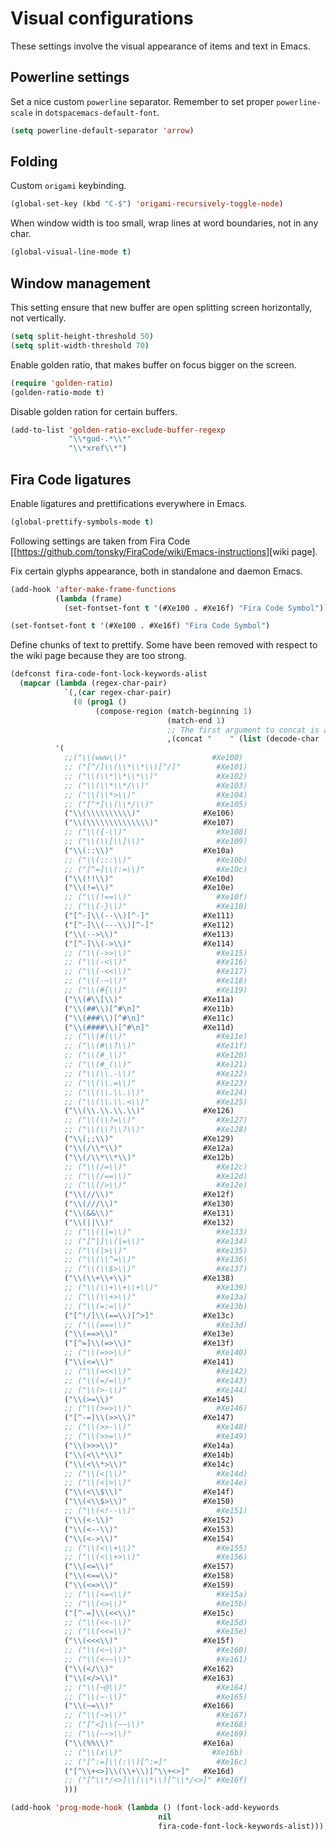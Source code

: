 #+PROPERTY: header-args :session *my_session*
#+PROPERTY: header-args+ :results silent
#+PROPERTY: header-args+ :tangle yes

* Visual configurations

These settings involve the visual appearance of items and text in Emacs.

** Powerline settings

 Set a nice custom ~powerline~ separator.
 Remember to set proper ~powerline-scale~ in ~dotspacemacs-default-font~.
 #+BEGIN_SRC emacs-lisp
   (setq powerline-default-separator 'arrow)
 #+END_SRC

** Folding

 Custom ~origami~ keybinding.
 #+BEGIN_SRC emacs-lisp
   (global-set-key (kbd "C-$") 'origami-recursively-toggle-node)
 #+END_SRC

 When window width is too small, wrap lines at word boundaries, not in any char.
 #+BEGIN_SRC emacs-lisp
   (global-visual-line-mode t)
 #+END_SRC

** Window management

 This setting ensure that new buffer are open splitting screen horizontally, not vertically.
 #+BEGIN_SRC emacs-lisp
   (setq split-height-threshold 50)
   (setq split-width-threshold 70)
 #+END_SRC

 Enable golden ratio, that makes buffer on focus bigger on the screen.
 #+BEGIN_SRC emacs-lisp
   (require 'golden-ratio)
   (golden-ratio-mode t)
 #+END_SRC

 Disable golden ration for certain buffers.
 #+BEGIN_SRC emacs-lisp
   (add-to-list 'golden-ratio-exclude-buffer-regexp
                "\\*gud-.*\\*"
                "\\*xref\\*")
 #+END_SRC

** Fira Code ligatures

 Enable ligatures and prettifications everywhere in Emacs.
 #+BEGIN_SRC emacs-lisp
   (global-prettify-symbols-mode t)
 #+END_SRC

 Following settings are taken from Fira Code [[https://github.com/tonsky/FiraCode/wiki/Emacs-instructions][wiki page].

 Fix certain glyphs appearance, both in standalone and daemon Emacs.
 #+BEGIN_SRC emacs-lisp
   (add-hook 'after-make-frame-functions
             (lambda (frame)
               (set-fontset-font t '(#Xe100 . #Xe16f) "Fira Code Symbol")))

   (set-fontset-font t '(#Xe100 . #Xe16f) "Fira Code Symbol")
 #+END_SRC

 Define chunks of text to prettify.
 Some have been removed with respect to the wiki page because they are too strong.
 #+BEGIN_SRC emacs-lisp
   (defconst fira-code-font-lock-keywords-alist
     (mapcar (lambda (regex-char-pair)
               `(,(car regex-char-pair)
                 (0 (prog1 ()
                      (compose-region (match-beginning 1)
                                      (match-end 1)
                                      ;; The first argument to concat is a string containing a literal tab
                                      ,(concat "	" (list (decode-char 'ucs (cadr regex-char-pair)))))))))
             '(
               ;;("\\(www\\)"                   #Xe100)
               ;; ("[^/]\\(\\*\\*\\)[^/]"        #Xe101)
               ;; ("\\(\\*\\*\\*\\)"             #Xe102)
               ;; ("\\(\\*\\*/\\)"               #Xe103)
               ;; ("\\(\\*>\\)"                  #Xe104)
               ;; ("[^*]\\(\\*/\\)"              #Xe105)
               ("\\(\\\\\\\\\\)"              #Xe106)
               ("\\(\\\\\\\\\\\\\\)"          #Xe107)
               ;; ("\\({-\\)"                    #Xe108)
               ;; ("\\(\\[\\]\\)"                #Xe109)
               ("\\(::\\)"                    #Xe10a)
               ;; ("\\(:::\\)"                   #Xe10b)
               ;; ("[^=]\\(:=\\)"                #Xe10c)
               ("\\(!!\\)"                    #Xe10d)
               ("\\(!=\\)"                    #Xe10e)
               ;; ("\\(!==\\)"                   #Xe10f)
               ;; ("\\(-}\\)"                    #Xe110)
               ("[^-]\\(--\\)[^-]"            #Xe111)
               ("[^-]\\(---\\)[^-]"           #Xe112)
               ("\\(-->\\)"                   #Xe113)
               ("[^-]\\(->\\)"                #Xe114)
               ;; ("\\(->>\\)"                   #Xe115)
               ;; ("\\(-<\\)"                    #Xe116)
               ;; ("\\(-<<\\)"                   #Xe117)
               ;; ("\\(-~\\)"                    #Xe118)
               ;; ("\\(#{\\)"                    #Xe119)
               ("\\(#\\[\\)"                  #Xe11a)
               ("\\(##\\)[^#\n]"              #Xe11b)
               ("\\(###\\)[^#\n]"             #Xe11c)
               ("\\(####\\)[^#\n]"            #Xe11d)
               ;; ("\\(#(\\)"                    #Xe11e)
               ;; ("\\(#\\?\\)"                  #Xe11f)
               ;; ("\\(#_\\)"                    #Xe120)
               ;; ("\\(#_(\\)"                   #Xe121)
               ;; ("\\(\\.-\\)"                  #Xe122)
               ;; ("\\(\\.=\\)"                  #Xe123)
               ;; ("\\(\\.\\.\\)"                #Xe124)
               ;; ("\\(\\.\\.<\\)"               #Xe125)
               ("\\(\\.\\.\\.\\)"             #Xe126)
               ;; ("\\(\\?=\\)"                  #Xe127)
               ;; ("\\(\\?\\?\\)"                #Xe128)
               ("\\(;;\\)"                    #Xe129)
               ("\\(/\\*\\)"                  #Xe12a)
               ("\\(/\\*\\*\\)"               #Xe12b)
               ;; ("\\(/=\\)"                    #Xe12c)
               ;; ("\\(/==\\)"                   #Xe12d)
               ;; ("\\(/>\\)"                    #Xe12e)
               ("\\(//\\)"                    #Xe12f)
               ("\\(///\\)"                   #Xe130)
               ("\\(&&\\)"                    #Xe131)
               ("\\(||\\)"                    #Xe132)
               ;; ("\\(||=\\)"                   #Xe133)
               ;; ("[^|]\\(|=\\)"                #Xe134)
               ;; ("\\(|>\\)"                    #Xe135)
               ;; ("\\(\\^=\\)"                  #Xe136)
               ;; ("\\(\\$>\\)"                  #Xe137)
               ("\\(\\+\\+\\)"                #Xe138)
               ;; ("\\(\\+\\+\\+\\)"             #Xe139)
               ;; ("\\(\\+>\\)"                  #Xe13a)
               ;; ("\\(=:=\\)"                   #Xe13b)
               ("[^!/]\\(==\\)[^>]"           #Xe13c)
               ;; ("\\(===\\)"                   #Xe13d)
               ("\\(==>\\)"                   #Xe13e)
               ("[^=]\\(=>\\)"                #Xe13f)
               ;; ("\\(=>>\\)"                   #Xe140)
               ("\\(<=\\)"                    #Xe141)
               ;; ("\\(=<<\\)"                   #Xe142)
               ;; ("\\(=/=\\)"                   #Xe143)
               ;; ("\\(>-\\)"                    #Xe144)
               ("\\(>=\\)"                    #Xe145)
               ;; ("\\(>=>\\)"                   #Xe146)
               ("[^-=]\\(>>\\)"               #Xe147)
               ;; ("\\(>>-\\)"                   #Xe148)
               ;; ("\\(>>=\\)"                   #Xe149)
               ("\\(>>>\\)"                   #Xe14a)
               ("\\(<\\*\\)"                  #Xe14b)
               ("\\(<\\*>\\)"                 #Xe14c)
               ;; ("\\(<|\\)"                    #Xe14d)
               ;; ("\\(<|>\\)"                   #Xe14e)
               ("\\(<\\$\\)"                  #Xe14f)
               ("\\(<\\$>\\)"                 #Xe150)
               ;; ("\\(<!--\\)"                  #Xe151)
               ("\\(<-\\)"                    #Xe152)
               ("\\(<--\\)"                   #Xe153)
               ("\\(<->\\)"                   #Xe154)
               ;; ("\\(<\\+\\)"                  #Xe155)
               ;; ("\\(<\\+>\\)"                 #Xe156)
               ("\\(<=\\)"                    #Xe157)
               ("\\(<==\\)"                   #Xe158)
               ("\\(<=>\\)"                   #Xe159)
               ;; ("\\(<=<\\)"                   #Xe15a)
               ;; ("\\(<>\\)"                    #Xe15b)
               ("[^-=]\\(<<\\)"               #Xe15c)
               ;; ("\\(<<-\\)"                   #Xe15d)
               ;; ("\\(<<=\\)"                   #Xe15e)
               ("\\(<<<\\)"                   #Xe15f)
               ;; ("\\(<~\\)"                    #Xe160)
               ;; ("\\(<~~\\)"                   #Xe161)
               ("\\(</\\)"                    #Xe162)
               ("\\(</>\\)"                   #Xe163)
               ;; ("\\(~@\\)"                    #Xe164)
               ;; ("\\(~-\\)"                    #Xe165)
               ("\\(~=\\)"                    #Xe166)
               ;; ("\\(~>\\)"                    #Xe167)
               ;; ("[^<]\\(~~\\)"                #Xe168)
               ;; ("\\(~~>\\)"                   #Xe169)
               ("\\(%%\\)"                    #Xe16a)
               ;; ("\\(x\\)"                    #Xe16b)
               ;; ("[^:=]\\(:\\)[^:=]"           #Xe16c)
               ("[^\\+<>]\\(\\+\\)[^\\+<>]"   #Xe16d)
               ;; ("[^\\*/<>]\\(\\*\\)[^\\*/<>]" #Xe16f)
               )))

   (add-hook 'prog-mode-hook (lambda () (font-lock-add-keywords
                                    nil
                                    fira-code-font-lock-keywords-alist)))
 #+END_SRC
